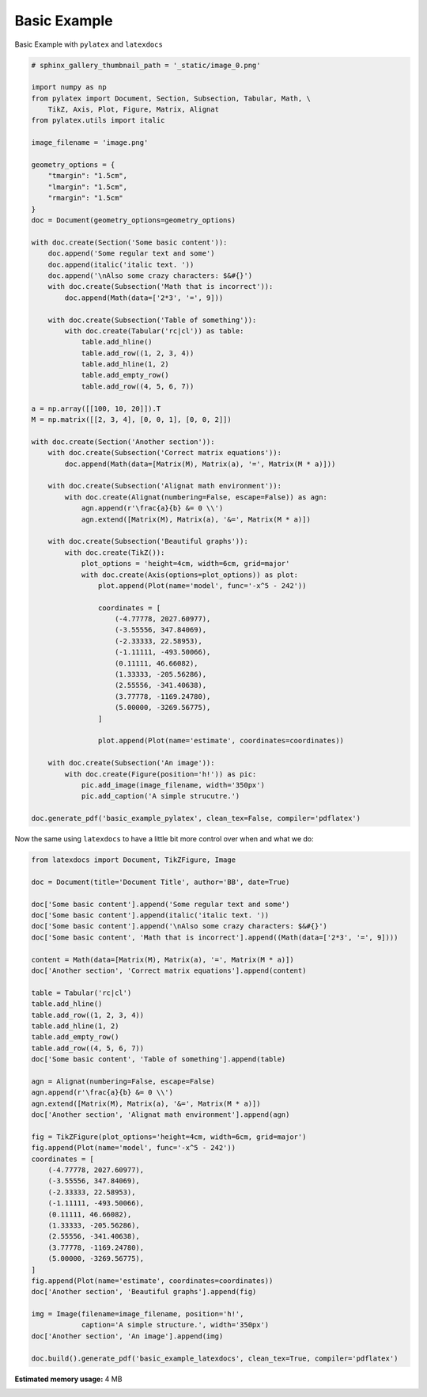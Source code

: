 
.. DO NOT EDIT.
.. THIS FILE WAS AUTOMATICALLY GENERATED BY SPHINX-GALLERY.
.. TO MAKE CHANGES, EDIT THE SOURCE PYTHON FILE:
.. "auto_examples\plot_0_basic_example.py"
.. LINE NUMBERS ARE GIVEN BELOW.

.. only:: html

    .. note::
        :class: sphx-glr-download-link-note

        Click :ref:`here <sphx_glr_download_auto_examples_plot_0_basic_example.py>`
        to download the full example code

.. rst-class:: sphx-glr-example-title

.. _sphx_glr_auto_examples_plot_0_basic_example.py:


Basic Example
=============

Basic Example with ``pylatex`` and ``latexdocs``

.. GENERATED FROM PYTHON SOURCE LINES 8-80

.. code-block:: python3


    # sphinx_gallery_thumbnail_path = '_static/image_0.png'

    import numpy as np
    from pylatex import Document, Section, Subsection, Tabular, Math, \
        TikZ, Axis, Plot, Figure, Matrix, Alignat
    from pylatex.utils import italic

    image_filename = 'image.png'

    geometry_options = {
        "tmargin": "1.5cm",
        "lmargin": "1.5cm",
        "rmargin": "1.5cm"
    }
    doc = Document(geometry_options=geometry_options)

    with doc.create(Section('Some basic content')):
        doc.append('Some regular text and some')
        doc.append(italic('italic text. '))
        doc.append('\nAlso some crazy characters: $&#{}')
        with doc.create(Subsection('Math that is incorrect')):
            doc.append(Math(data=['2*3', '=', 9]))

        with doc.create(Subsection('Table of something')):
            with doc.create(Tabular('rc|cl')) as table:
                table.add_hline()
                table.add_row((1, 2, 3, 4))
                table.add_hline(1, 2)
                table.add_empty_row()
                table.add_row((4, 5, 6, 7))

    a = np.array([[100, 10, 20]]).T
    M = np.matrix([[2, 3, 4], [0, 0, 1], [0, 0, 2]])

    with doc.create(Section('Another section')):
        with doc.create(Subsection('Correct matrix equations')):
            doc.append(Math(data=[Matrix(M), Matrix(a), '=', Matrix(M * a)]))

        with doc.create(Subsection('Alignat math environment')):
            with doc.create(Alignat(numbering=False, escape=False)) as agn:
                agn.append(r'\frac{a}{b} &= 0 \\')
                agn.extend([Matrix(M), Matrix(a), '&=', Matrix(M * a)])

        with doc.create(Subsection('Beautiful graphs')):
            with doc.create(TikZ()):
                plot_options = 'height=4cm, width=6cm, grid=major'
                with doc.create(Axis(options=plot_options)) as plot:
                    plot.append(Plot(name='model', func='-x^5 - 242'))

                    coordinates = [
                        (-4.77778, 2027.60977),
                        (-3.55556, 347.84069),
                        (-2.33333, 22.58953),
                        (-1.11111, -493.50066),
                        (0.11111, 46.66082),
                        (1.33333, -205.56286),
                        (2.55556, -341.40638),
                        (3.77778, -1169.24780),
                        (5.00000, -3269.56775),
                    ]

                    plot.append(Plot(name='estimate', coordinates=coordinates))

        with doc.create(Subsection('An image')):
            with doc.create(Figure(position='h!')) as pic:
                pic.add_image(image_filename, width='350px')
                pic.add_caption('A simple strucutre.')

    doc.generate_pdf('basic_example_pylatex', clean_tex=False, compiler='pdflatex')









.. GENERATED FROM PYTHON SOURCE LINES 81-82

Now the same using ``latexdocs`` to have a little bit more control over when and what we do:

.. GENERATED FROM PYTHON SOURCE LINES 84-130

.. code-block:: python3


    from latexdocs import Document, TikZFigure, Image

    doc = Document(title='Document Title', author='BB', date=True)

    doc['Some basic content'].append('Some regular text and some')
    doc['Some basic content'].append(italic('italic text. '))
    doc['Some basic content'].append('\nAlso some crazy characters: $&#{}')
    doc['Some basic content', 'Math that is incorrect'].append((Math(data=['2*3', '=', 9])))
                                                        
    content = Math(data=[Matrix(M), Matrix(a), '=', Matrix(M * a)])
    doc['Another section', 'Correct matrix equations'].append(content)

    table = Tabular('rc|cl')
    table.add_hline()
    table.add_row((1, 2, 3, 4))
    table.add_hline(1, 2)
    table.add_empty_row()
    table.add_row((4, 5, 6, 7))
    doc['Some basic content', 'Table of something'].append(table)

    agn = Alignat(numbering=False, escape=False)
    agn.append(r'\frac{a}{b} &= 0 \\')
    agn.extend([Matrix(M), Matrix(a), '&=', Matrix(M * a)])
    doc['Another section', 'Alignat math environment'].append(agn)

    fig = TikZFigure(plot_options='height=4cm, width=6cm, grid=major')
    fig.append(Plot(name='model', func='-x^5 - 242'))
    coordinates = [
        (-4.77778, 2027.60977),
        (-3.55556, 347.84069),
        (-2.33333, 22.58953),
        (-1.11111, -493.50066),
        (0.11111, 46.66082),
        (1.33333, -205.56286),
        (2.55556, -341.40638),
        (3.77778, -1169.24780),
        (5.00000, -3269.56775),
    ]
    fig.append(Plot(name='estimate', coordinates=coordinates))
    doc['Another section', 'Beautiful graphs'].append(fig)

    img = Image(filename=image_filename, position='h!', 
                caption='A simple structure.', width='350px')
    doc['Another section', 'An image'].append(img)

    doc.build().generate_pdf('basic_example_latexdocs', clean_tex=True, compiler='pdflatex')







.. rst-class:: sphx-glr-timing

   **Total running time of the script:** ( 0 minutes  14.536 seconds)

**Estimated memory usage:**  4 MB


.. _sphx_glr_download_auto_examples_plot_0_basic_example.py:

.. only:: html

  .. container:: sphx-glr-footer sphx-glr-footer-example


    .. container:: sphx-glr-download sphx-glr-download-python

      :download:`Download Python source code: plot_0_basic_example.py <plot_0_basic_example.py>`

    .. container:: sphx-glr-download sphx-glr-download-jupyter

      :download:`Download Jupyter notebook: plot_0_basic_example.ipynb <plot_0_basic_example.ipynb>`


.. only:: html

 .. rst-class:: sphx-glr-signature

    `Gallery generated by Sphinx-Gallery <https://sphinx-gallery.github.io>`_
